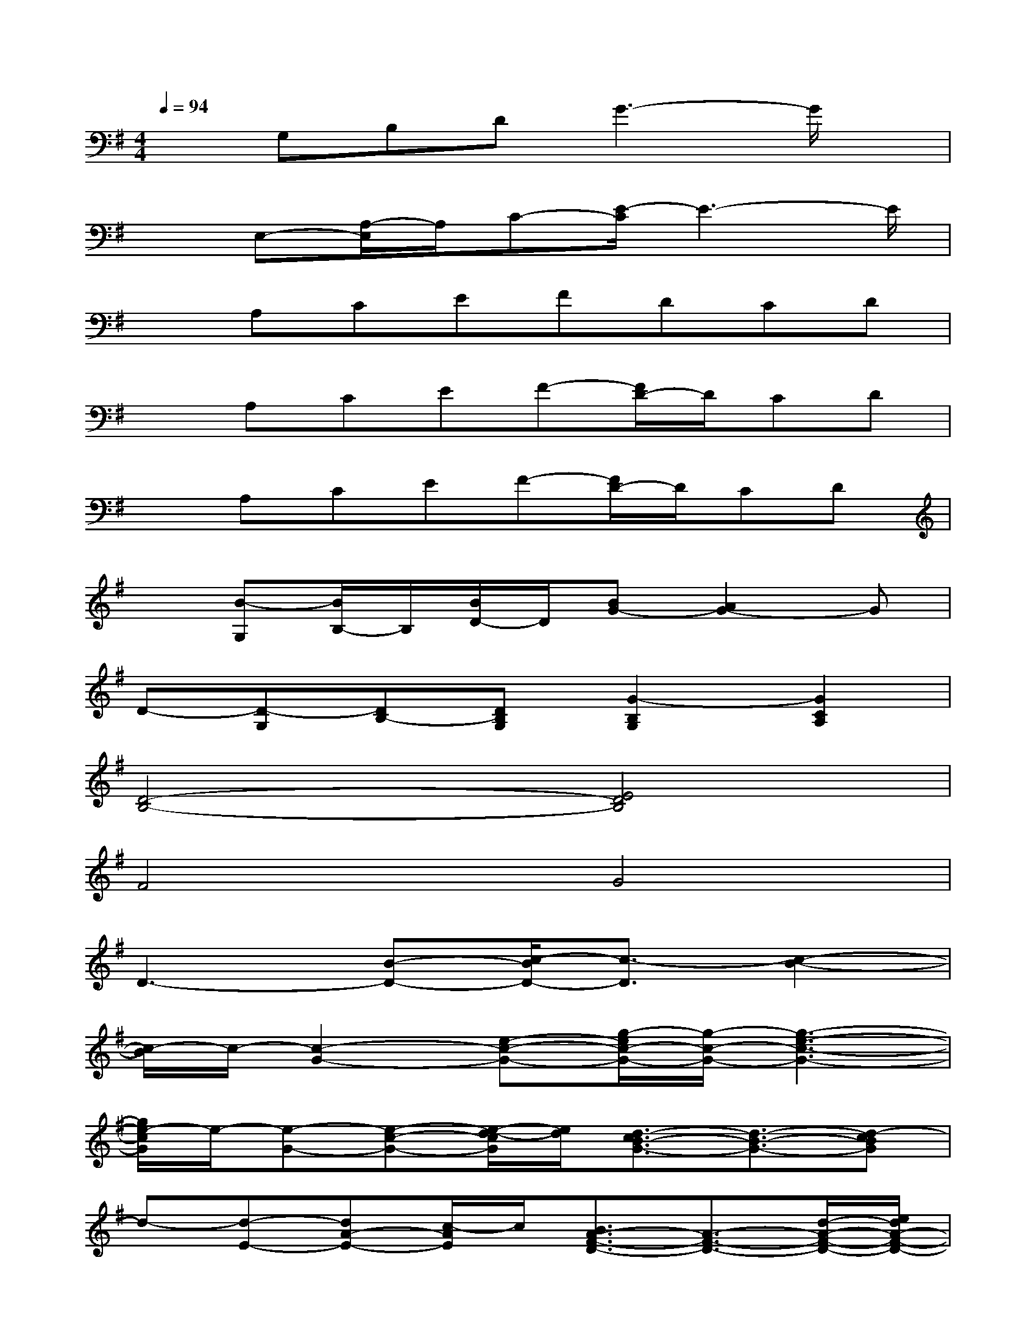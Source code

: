 X:1
T:
M:4/4
L:1/8
Q:1/4=94
K:G%1sharps
V:1
xG,B,DG3-G/2x/2|
xE,-[A,/2-E,/2]A,/2C-[E/2-C/2]E3-E/2|
xA,CEFDCD|
xA,CEF-[F/2D/2-]D/2CD|
xA,CEF-[F/2D/2-]D/2CD|
x[B-G,][B/2B,/2-]B,/2[B/2D/2-]D/2[BG-][A2G2-]G|
D-[D-G,][DB,-][DB,G,][G2-B,2G,2][G2C2A,2]|
[D4-B,4-][E4D4B,4]|
F4G4|
D3-[B-D-][c/2-B/2D/2-][c3/2-D3/2][c2-B2-]|
[c/2-B/2]c/2-[c2-G2-][e-c-G-][g/2-e/2c/2-G/2-][g/2-c/2-G/2-][g3-e3-c3-G3-]|
[g/2e/2-c/2G/2]e/2-[e-G-][e-c-G-][e/2-d/2-c/2G/2][e/2d/2][d3/2-c3/2B3/2-G3/2-][d3/2-B3/2-G3/2-][d-cBG]|
d-[d-E-][dA-E-][c/2-A/2E/2]c/2[B3/2A3/2-F3/2-D3/2-][A3/2-F3/2-D3/2-][d/2-A/2-F/2-D/2-][e/2d/2A/2-F/2-D/2-]|
[f/2-A/2-F/2D/2][f/2-A/2-][f-A-D-][fA-F-D][gB-A-F-][e/2-c/2-B/2A/2-F/2-][e-c-A-F-][e3/2c3/2-A3/2-F3/2-D3/2-][d-c-B-A-F-D]|
[d/2c/2-B/2A/2-F/2][c/2-A/2-][c/2B/2-A/2][B/2-G/2-][B2-G2-D2-][d/2-B/2-G/2-D/2][d/2-B/2-G/2-][dB-G-D][c-B-A-G-C-][c/2-B/2-A/2G/2-D/2-C/2-][c/2B/2-G/2-D/2-C/2]|
[B4-G4-D4B,4-][B-G-B,-][cB-AG-B,-][dBGB,][BG]